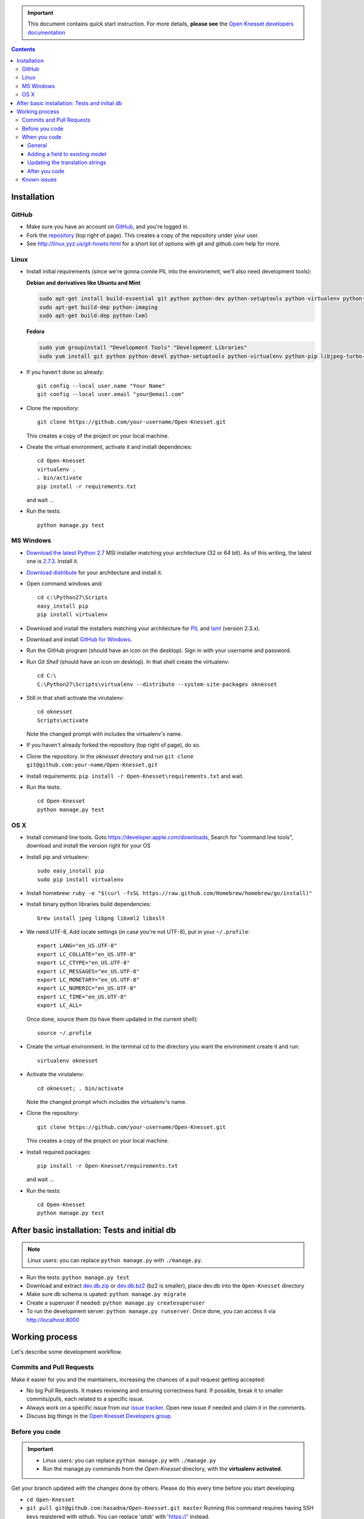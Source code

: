 .. image:: https://travis-ci.org/hasadna/Open-Knesset.svg?branch=master
    :target: https://travis-ci.org/hasadna/Open-Knesset
    
.. important::

    This document contains quick start instruction.
    For more details, **please see** the `Open Knesset developers documentation`_ 

.. _Open Knesset developers documentation: https://oknesset-devel.readthedocs.org/

.. contents::

Installation
==============

GitHub
---------

- Make sure you have an account on GitHub_, and you're logged in.
- Fork the repository_ (top right of page). This creates a copy of the
  repository under your user.
- See http://linux.yyz.us/git-howto.html for a short list of options with
  git and github.com help for more.

.. _GitHib: https://github.com
.. _repository: https://github.com/hasadna/Open-Knesset


Linux
-----------

- Install initial requirements (since we're gonna comile PIL into the environemnt,
  we'll also need development tools):
  
  **Debian and derivatives like Ubuntu and Mint**
  
  .. code-block:: sh
  
      sudo apt-get install build-essential git python python-dev python-setuptools python-virtualenv python-pip
      sudo apt-get build-dep python-imaging
      sudo apt-get build-dep python-lxml
  
  
  **Fedora**
  
  .. code-block:: sh
  
      sudo yum groupinstall "Development Tools" "Development Libraries"
      sudo yum install git python python-devel python-setuptools python-virtualenv python-pip libjpeg-turbo-devel libpng-devel libxml2-devel libxslt-devel


- If you haven't done so already::

    git config --local user.name "Your Name"
    git config --local user.email "your@email.com"

- Clone the repository::

    git clone https://github.com/your-username/Open-Knesset.git

  This creates a copy of the project on your local machine.

- Create the virtual environment, activate it and install dependecies::

    cd Open-Knesset
    virtualenv .
    . bin/activate
    pip install -r requirements.txt

  and wait ...

- Run the tests::

    python manage.py test


MS Windows
-----------

- `Download the latest Python 2.7`_ MSI installer matching your architecture
  (32 or 64 bit). As of this writing, the latest one is `2.7.3`_. Install it.
- `Download distribute`_ for your architecture and install it.
- Open command windows and::

    cd c:\Python27\Scripts
    easy_install pip
    pip install virtualenv

- Download and install the installers matching your architecture for PIL_
  and lxml_ (version 2.3.x).
- Download and install `GitHub for Windows`_.
- Run the GitHub program (should have an icon on the desktop). Sign in
  with your username and password.
- Run `Git Shell` (should have an icon on desktop). In that shell create the
  virtualenv::

    cd C:\
    C:\Python27\Scripts\virtualenv --distribute --system-site-packages oknesset
- Still in that shell activate the virutalenv::

    cd oknesset
    Scripts\activate

  Note the changed prompt with includes the virtualenv's name.
- If you haven't already forked the repository (top right of page), do so. 
- Clone the repository. In the `oknesset` directory and run
  ``git clone git@github.com:your-name/Open-Knesset.git``
- Install requirements: ``pip install -r Open-Knesset\requirements.txt`` and
  wait.
- Run the tests::

    cd Open-Knesset
    python manage.py test

.. _Download distribute: http://www.lfd.uci.edu/~gohlke/pythonlibs/#distribute- 
.. _2.7.3: http://www.python.org/download/releases/2.7.3/
.. _Download the latest Python 2.7: http://python.org/download/releases/
.. _PIL: http://www.lfd.uci.edu/~gohlke/pythonlibs/#pil
.. _lxml: http://www.lfd.uci.edu/~gohlke/pythonlibs/#lxml
.. _GitHub for Windows: http://windows.github.com


OS X
--------

- Install command line tools. Goto https://developer.apple.com/downloads, 
  Search for "command line tools", download and install the version right for
  your OS
- Install pip and virtualenv::

    sudo easy_install pip
    sudo pip install virtualenv
- Install homebrew: ``ruby -e "$(curl -fsSL https://raw.github.com/Homebrew/homebrew/go/install)"``
- Install binary python libraries build dependencies::

    brew install jpeg libpng libxml2 libxslt

- We need UTF-8, Add locale settings (in case you're not UTF-8),
  put in your ``~/.profile``::

    export LANG="en_US.UTF-8"
    export LC_COLLATE="en_US.UTF-8"
    export LC_CTYPE="en_US.UTF-8"
    export LC_MESSAGES="en_US.UTF-8"
    export LC_MONETARY="en_US.UTF-8"
    export LC_NUMERIC="en_US.UTF-8"
    export LC_TIME="en_US.UTF-8"
    export LC_ALL=

  Once done, source them (to have them updated in the current shell)::

    source ~/.profile

- Create the virtual environment. In the terminal cd to the directory you want
  the environment create it and run::

    virtualenv oknesset

- Activate the virutalenv::

    cd oknesset; . bin/activate

  Note the changed prompt which includes the virtualenv's name.

- Clone the repository::

    git clone https://github.com/your-username/Open-Knesset.git

  This creates a copy of the project on your local machine.

- Install required packages::

    pip install -r Open-Knesset/requirements.txt

  and wait ...
- Run the tests::

    cd Open-Knesset
    python manage.py test



After basic installation: Tests and initial db
=================================================

.. note:: Linux users: you can replace ``python manage.py`` with ``./manage.py``.

- Run the tests: ``python manage.py test``
- Download and extract dev.db.zip_ or dev.db.bz2_ (bz2 is smaller), place dev.db
  into the ``Open-Knesset`` directory
- Make sure db schema is upated: ``python manage.py migrate``
- Create a superuser if needed: ``python manage.py createsuperuser``
- To run the development server: ``python manage.py runserver``. Once done, you can
  access it via http://localhost:8000

.. _dev.db.zip: http://oknesset-devdb.s3.amazonaws.com/dev.db.zip
.. _dev.db.bz2: http://oknesset-devdb.s3.amazonaws.com/dev.db.bz2


Working process
===================

Let's describe some development workflow.

Commits and Pull Requests
----------------------------------------

Make it easier for you and the maintainers, increasing the chances of a pull
request getting accepted:

- No big Pull Requests. It makes reviewing and ensuring correctness hard. If
  possible, break it to smaller commits/pulls, each related to a specific issue.
- Always work on a specific issue from our `issue tracker`_. Open new issue if
  needed and claim it in the comments.
- Discuss big things in the `Open Knesset Developers group`_.

.. _issue tracker: https://github.com/hasadna/Open-Knesset/issues?state=open
.. _Open Knesset Developers group: https://groups.google.com/forum/#!forum/oknesset-dev

Before you code
----------------

.. important::

    - Linux users: you can replace ``python manage.py`` with ``./manage.py``
    - Run the manage.py commands from the `Open-Knesset` directory, with the
      **virtualenv activated**.

Get your branch updated with the changes done by others.
Please do this every time before you start developing.

- ``cd Open-Knesset``
- ``git pull git@github.com:hasadna/Open-Knesset.git master``   Running this command requires having SSH keys registered with github. You can replace 'git@' with 'https://' instead.
- ``pip install -r requirements.txt``  # only needed if the file requirements.txt was changed; but can't hurt you if you run it every time.
- ``python manage.py migrate``              # do not create a superuser account
- ``python manage.py test``                 # if there are any failures, contact the other developers to see if that's something you should worry about.
- ``python manage.py runserver``            # now you can play with the site using your browser

When you code
---------------

General
~~~~~~~~~~~~

- Write tests for everything that you write.
- Keep performance in mind - test the number of db queries your code performs
  using ``python manage.py runserver`` and access a page that runs the code you
  changed. See the output of the dev-server before and after your change.

Adding a field to existing model
~~~~~~~~~~~~~~~~~~~~~~~~~~~~~~~~~~~

We use south to manage database migration. The work process looks something like:

- add the field you want to model sample_model in app sample_app
- ``python manage.py schemamigration sample_app --auto`` this generates a new
  migration under `src/knesset/sample_app/migrations`. You should review it to
  make sure it does what you expect.
- ``python manage.py migrate`` To run the migration (make the changes on the db).
- don't forget to git add/commit the migration file.

Updating the translation strings
~~~~~~~~~~~~~~~~~~~~~~~~~~~~~~~~~~~

Currently, there is no need to update translation (po) files. Its a real
headache to merge when there are conflicts, so simply add a note to the commit
message "need translations" if you added any _('...') or {% trans '...' %} to
the code.

After you code
~~~~~~~~~~~~~~~~

- ``python manage.py test`` # make sure you didn't break anything
- ``git status`` # to see what changes you made
- ``git diff filename`` # to see what changed in a specific file
- ``git add filename`` # for each file you changed/added.
- ``git commit -m "commit message"``
  
  Please write a sensible commit message, and include "fix#: [number]" of the issue number you're working on (if any).
- ``git push`` # push changes to git repo
- Go to github.com and send a "pull request" so your code will be reviewed and
  pulled into the main branch, make sure the base repo is
  **hasadna/Open-Knesset**.


Known issues
-------------

- Some of the mirrors may be flaky so you might need to install requirements.txt
  several times until all downloads succeed.
- Currently using MySQL as the database engine is not supported

